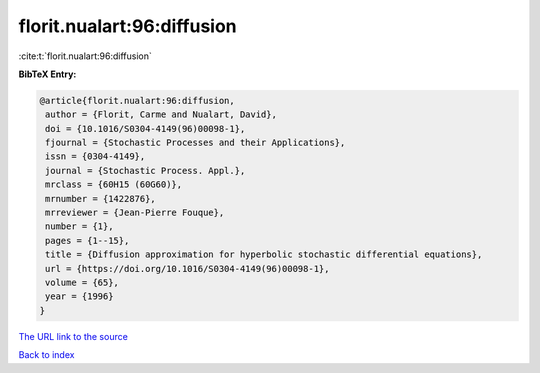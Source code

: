 florit.nualart:96:diffusion
===========================

:cite:t:`florit.nualart:96:diffusion`

**BibTeX Entry:**

.. code-block:: bibtex

   @article{florit.nualart:96:diffusion,
    author = {Florit, Carme and Nualart, David},
    doi = {10.1016/S0304-4149(96)00098-1},
    fjournal = {Stochastic Processes and their Applications},
    issn = {0304-4149},
    journal = {Stochastic Process. Appl.},
    mrclass = {60H15 (60G60)},
    mrnumber = {1422876},
    mrreviewer = {Jean-Pierre Fouque},
    number = {1},
    pages = {1--15},
    title = {Diffusion approximation for hyperbolic stochastic differential equations},
    url = {https://doi.org/10.1016/S0304-4149(96)00098-1},
    volume = {65},
    year = {1996}
   }
`The URL link to the source <ttps://doi.org/10.1016/S0304-4149(96)00098-1}>`_


`Back to index <../By-Cite-Keys.html>`_
